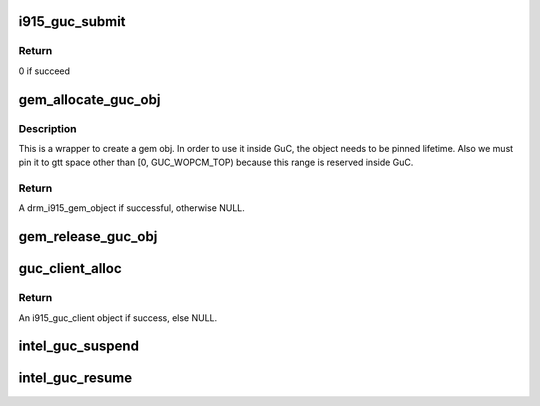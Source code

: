 .. -*- coding: utf-8; mode: rst -*-
.. src-file: drivers/gpu/drm/i915/i915_guc_submission.c

.. _`i915_guc_submit`:

i915_guc_submit
===============

.. c:function:: int i915_guc_submit(struct i915_guc_client *client, struct drm_i915_gem_request *rq)

    Submit commands through GuC

    :param struct i915_guc_client \*client:
        the guc client where commands will go through

    :param struct drm_i915_gem_request \*rq:
        request associated with the commands

.. _`i915_guc_submit.return`:

Return
------

0 if succeed

.. _`gem_allocate_guc_obj`:

gem_allocate_guc_obj
====================

.. c:function:: struct drm_i915_gem_object *gem_allocate_guc_obj(struct drm_device *dev, u32 size)

    Allocate gem object for GuC usage

    :param struct drm_device \*dev:
        drm device

    :param u32 size:
        size of object

.. _`gem_allocate_guc_obj.description`:

Description
-----------

This is a wrapper to create a gem obj. In order to use it inside GuC, the
object needs to be pinned lifetime. Also we must pin it to gtt space other
than [0, GUC_WOPCM_TOP) because this range is reserved inside GuC.

.. _`gem_allocate_guc_obj.return`:

Return
------

A drm_i915_gem_object if successful, otherwise NULL.

.. _`gem_release_guc_obj`:

gem_release_guc_obj
===================

.. c:function:: void gem_release_guc_obj(struct drm_i915_gem_object *obj)

    Release gem object allocated for GuC usage

    :param struct drm_i915_gem_object \*obj:
        gem obj to be released

.. _`guc_client_alloc`:

guc_client_alloc
================

.. c:function:: struct i915_guc_client *guc_client_alloc(struct drm_device *dev, uint32_t priority, struct intel_context *ctx)

    Allocate an i915_guc_client

    :param struct drm_device \*dev:
        drm device

    :param uint32_t priority:
        four levels priority \_CRITICAL, \_HIGH, \_NORMAL and \_LOW
        The kernel client to replace ExecList submission is created with
        NORMAL priority. Priority of a client for scheduler can be HIGH,
        while a preemption context can use CRITICAL.

    :param struct intel_context \*ctx:
        the context that owns the client (we use the default render
        context)

.. _`guc_client_alloc.return`:

Return
------

An i915_guc_client object if success, else NULL.

.. _`intel_guc_suspend`:

intel_guc_suspend
=================

.. c:function:: int intel_guc_suspend(struct drm_device *dev)

    notify GuC entering suspend state

    :param struct drm_device \*dev:
        drm device

.. _`intel_guc_resume`:

intel_guc_resume
================

.. c:function:: int intel_guc_resume(struct drm_device *dev)

    notify GuC resuming from suspend state

    :param struct drm_device \*dev:
        drm device

.. This file was automatic generated / don't edit.

